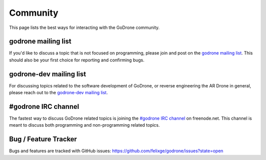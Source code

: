 Community
=========

This page lists the best ways for interacting with the GoDrone community.

.. _godrone-list:

godrone mailing list
--------------------

If you'd like to discuss a topic that is not focused on programming, please
join and post on the `godrone mailing list
<https://groups.google.com/forum/#!forum/godrone>`_. This should also be your
first choice for reporting and confirming bugs.

.. _godrone-dev-list:

godrone-dev mailing list
------------------------

For discussing topics related to the software development of GoDrone, or
reverse engineering the AR Drone in general, please reach out to the
`godrone-dev mailing list
<https://groups.google.com/forum/#!forum/godrone-dev>`_.

.. _godrone-irc:

#godrone IRC channel
--------------------

The fastest way to discuss GoDrone related topics is joining the `#godrone IRC
channel <http://webchat.freenode.net/?channels=godrone>`_ on freenode.net. This
channel is meant to discuss both programming and non-programming related topics.

.. _tracker:

Bug / Feature Tracker
---------------------

Bugs and features are tracked with GitHub issues:
https://github.com/felixge/godrone/issues?state=open
